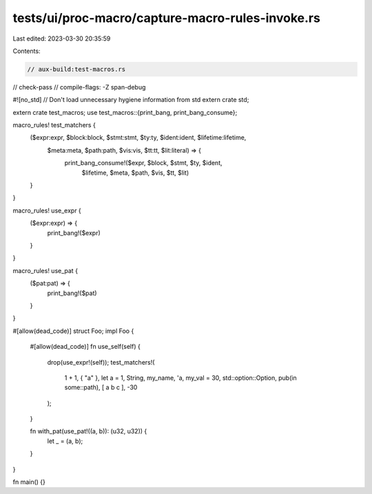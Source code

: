 tests/ui/proc-macro/capture-macro-rules-invoke.rs
=================================================

Last edited: 2023-03-30 20:35:59

Contents:

.. code-block:: rs

    // aux-build:test-macros.rs
// check-pass
// compile-flags: -Z span-debug

#![no_std] // Don't load unnecessary hygiene information from std
extern crate std;

extern crate test_macros;
use test_macros::{print_bang, print_bang_consume};

macro_rules! test_matchers {
    ($expr:expr, $block:block, $stmt:stmt, $ty:ty, $ident:ident, $lifetime:lifetime,
     $meta:meta, $path:path, $vis:vis, $tt:tt, $lit:literal) => {
        print_bang_consume!($expr, $block, $stmt, $ty, $ident,
                            $lifetime, $meta, $path, $vis, $tt, $lit)
    }
}

macro_rules! use_expr {
    ($expr:expr) => {
        print_bang!($expr)
    }
}

macro_rules! use_pat {
    ($pat:pat) => {
        print_bang!($pat)
    }
}

#[allow(dead_code)]
struct Foo;
impl Foo {
    #[allow(dead_code)]
    fn use_self(self) {
        drop(use_expr!(self));
        test_matchers!(
            1 + 1,
            { "a" },
            let a = 1,
            String,
            my_name,
            'a,
            my_val = 30,
            std::option::Option,
            pub(in some::path),
            [ a b c ],
            -30
        );
    }

    fn with_pat(use_pat!((a, b)): (u32, u32)) {
        let _ = (a, b);
    }
}

fn main() {}


